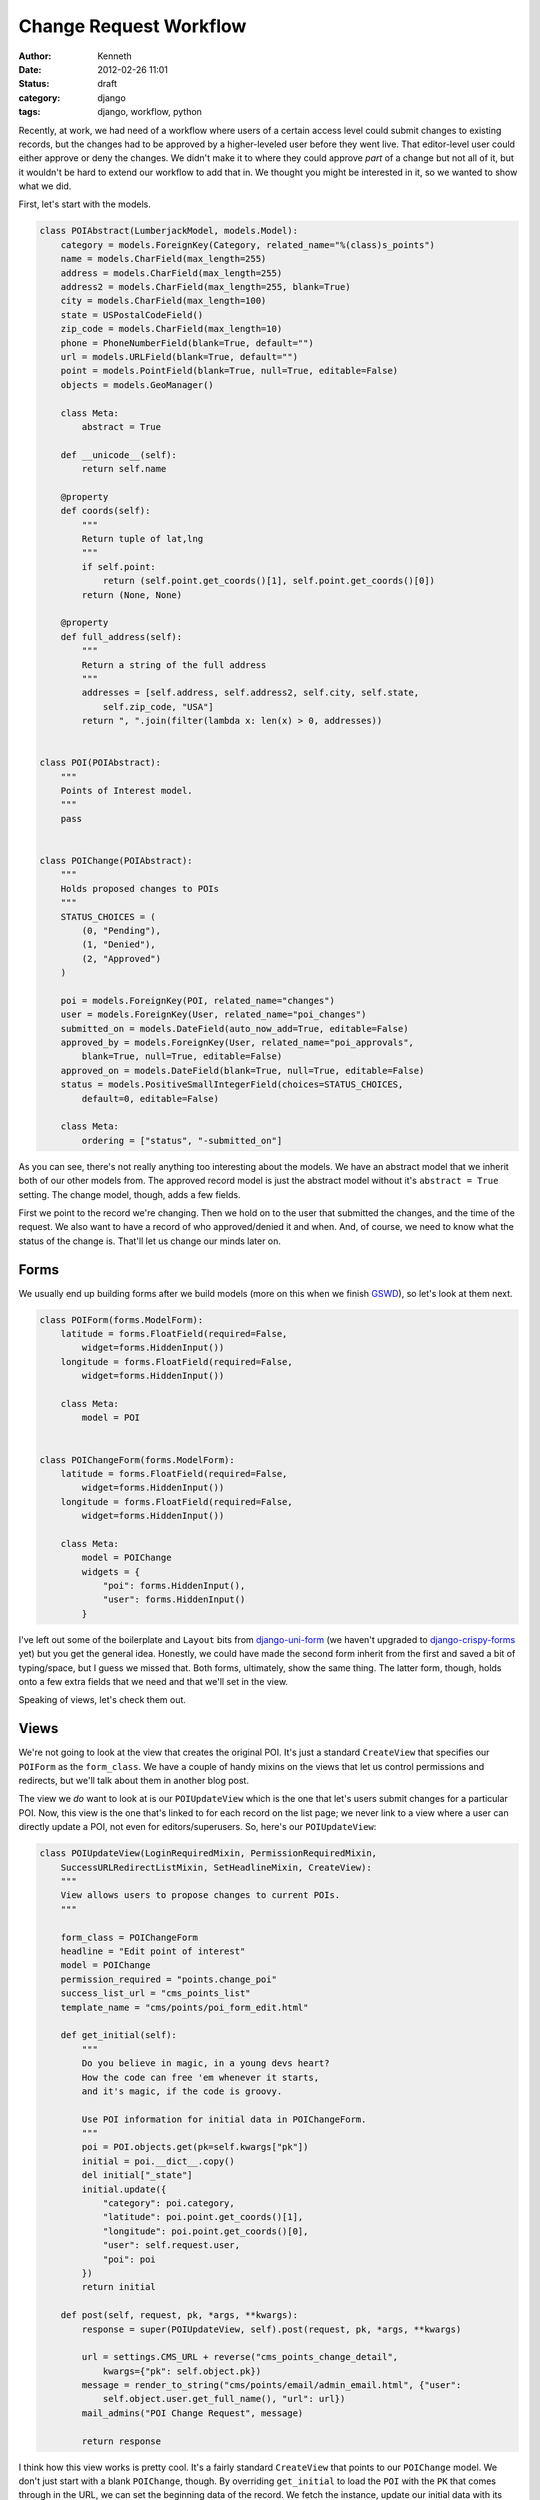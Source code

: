 =======================
Change Request Workflow
=======================

:author: Kenneth
:date: 2012-02-26 11:01
:status: draft
:category: django
:tags: django, workflow, python

Recently, at work, we had need of a workflow where users of a certain access level could submit changes to existing records, but the changes had to be approved by a higher-leveled user before they went live. That 
editor-level user could either approve or deny the changes. We didn't make it to where they could approve *part* of a change but not all of it, but it wouldn't be hard to extend our workflow to add that in. We thought 
you might be interested in it, so we wanted to show what we did.

First, let's start with the models.

.. code-block:: django

    class POIAbstract(LumberjackModel, models.Model):
        category = models.ForeignKey(Category, related_name="%(class)s_points")
        name = models.CharField(max_length=255)
        address = models.CharField(max_length=255)
        address2 = models.CharField(max_length=255, blank=True)
        city = models.CharField(max_length=100)
        state = USPostalCodeField()
        zip_code = models.CharField(max_length=10)
        phone = PhoneNumberField(blank=True, default="")
        url = models.URLField(blank=True, default="")
        point = models.PointField(blank=True, null=True, editable=False)
        objects = models.GeoManager()

        class Meta:
            abstract = True

        def __unicode__(self):
            return self.name

        @property
        def coords(self):
            """
            Return tuple of lat,lng
            """
            if self.point:
                return (self.point.get_coords()[1], self.point.get_coords()[0])
            return (None, None)

        @property
        def full_address(self):
            """
            Return a string of the full address
            """
            addresses = [self.address, self.address2, self.city, self.state,
                self.zip_code, "USA"]
            return ", ".join(filter(lambda x: len(x) > 0, addresses))


    class POI(POIAbstract):
        """
        Points of Interest model.
        """
        pass


    class POIChange(POIAbstract):
        """
        Holds proposed changes to POIs
        """
        STATUS_CHOICES = (
            (0, "Pending"),
            (1, "Denied"),
            (2, "Approved")
        )

        poi = models.ForeignKey(POI, related_name="changes")
        user = models.ForeignKey(User, related_name="poi_changes")
        submitted_on = models.DateField(auto_now_add=True, editable=False)
        approved_by = models.ForeignKey(User, related_name="poi_approvals",
            blank=True, null=True, editable=False)
        approved_on = models.DateField(blank=True, null=True, editable=False)
        status = models.PositiveSmallIntegerField(choices=STATUS_CHOICES,
            default=0, editable=False)

        class Meta:
            ordering = ["status", "-submitted_on"]

As you can see, there's not really anything too interesting about the models. We have an abstract model that we inherit both of our other models from. The approved record model is just the abstract model without it's 
``abstract = True`` setting. The change model, though, adds a few fields.

First we point to the record we're changing. Then we hold on to the user that submitted the changes, and the time of the request. We also want to have a record of who approved/denied it and when. And, of course, we 
need to know what the status of the change is. That'll let us change our minds later on.

Forms
=====

We usually end up building forms after we build models (more on this when we finish GSWD_), so let's look at them next.

.. code-block:: django

    class POIForm(forms.ModelForm):
        latitude = forms.FloatField(required=False,
            widget=forms.HiddenInput())
        longitude = forms.FloatField(required=False,
            widget=forms.HiddenInput())

        class Meta:
            model = POI


    class POIChangeForm(forms.ModelForm):
        latitude = forms.FloatField(required=False,
            widget=forms.HiddenInput())
        longitude = forms.FloatField(required=False,
            widget=forms.HiddenInput())

        class Meta:
            model = POIChange
            widgets = {
                "poi": forms.HiddenInput(),
                "user": forms.HiddenInput()
            }

I've left out some of the boilerplate and ``Layout`` bits from django-uni-form_ (we haven't upgraded to django-crispy-forms_ yet) but you get the general idea. Honestly, we could have made the second form inherit from 
the first and saved a bit of typing/space, but I guess we missed that. Both forms, ultimately, show the same thing. The latter form, though, holds onto a few extra fields that we need and that we'll set in the view.

Speaking of views, let's check them out.

Views
=====

We're not going to look at the view that creates the original POI. It's just a standard 
``CreateView`` that specifies our ``POIForm`` as the ``form_class``. We have a couple of handy 
mixins on the views that let us control permissions and redirects, but we'll talk about them in 
another blog post.

The view we *do* want to look at is our ``POIUpdateView`` which is the one that let's users submit 
changes for a particular POI. Now, this view is the one that's linked to for each record on the 
list page; we never link to a view where a user can directly update a POI, not even for 
editors/superusers. So, here's our ``POIUpdateView``:

.. code-block:: django

    class POIUpdateView(LoginRequiredMixin, PermissionRequiredMixin,
        SuccessURLRedirectListMixin, SetHeadlineMixin, CreateView):
        """
        View allows users to propose changes to current POIs.
        """

        form_class = POIChangeForm
        headline = "Edit point of interest"
        model = POIChange
        permission_required = "points.change_poi"
        success_list_url = "cms_points_list"
        template_name = "cms/points/poi_form_edit.html"

        def get_initial(self):
            """
            Do you believe in magic, in a young devs heart?
            How the code can free 'em whenever it starts,
            and it's magic, if the code is groovy.

            Use POI information for initial data in POIChangeForm.
            """
            poi = POI.objects.get(pk=self.kwargs["pk"])
            initial = poi.__dict__.copy()
            del initial["_state"]
            initial.update({
                "category": poi.category,
                "latitude": poi.point.get_coords()[1],
                "longitude": poi.point.get_coords()[0],
                "user": self.request.user,
                "poi": poi
            })
            return initial

        def post(self, request, pk, *args, **kwargs):
            response = super(POIUpdateView, self).post(request, pk, *args, **kwargs)

            url = settings.CMS_URL + reverse("cms_points_change_detail",
                kwargs={"pk": self.object.pk})
            message = render_to_string("cms/points/email/admin_email.html", {"user":
                self.object.user.get_full_name(), "url": url})
            mail_admins("POI Change Request", message)

            return response

I think how this view works is pretty cool. It's a fairly standard ``CreateView`` that points to 
our ``POIChange`` model. We don't just start with a blank ``POIChange``, though. By overriding 
``get_initial`` to load the ``POI`` with the ``PK`` that comes through in the URL, we can set the 
beginning data of the record. We fetch the instance, update our initial data with its values, and 
then pass it on through to the form.

Once the form is valid, a method I don't show called ``form_valid``, we log the change in our 
logger, send a message to the user through Django's ``messages`` app, and then our ``post`` method 
gets called. Learning the workflow order of ``CreateView`` and ``UpdateView`` (and, ultimately, 
``FormView``) will save you a huge amount of time when you start customizing these things. In our 
``post`` method, we render out an email to the admins and then return our response, which, thanks 
to our ``SuccessURLRedirectListMixin`` will redirect the user to the route named in 
``success_list_url``.

Now, all we've really done is create a new record. It still has to be approved. We do that in our 
next view, ``POIChangeApprovalView``, which the editor/superuser gets to through another list 
view. They can also reach it by clicking the link provided to them in the email.

.. code-block:: django

    class POIChangeApprovalView(LoginRequiredMixin, SuperuserRequiredMixin,
        DetailView):

        model = POIChange
        template_name = "cms/points/poi_change_detail.html"

        def post(self, request, pk):
            approval = request.POST.get("approval", None)
            if approval:
                if approval == "approve":
                    self._approved()
                else:
                    self._denied()
                return HttpResponseRedirect(reverse("cms_points_change_list"))

            return HttpResponseForbidden()


        def _approved(self):
            """
            It's approved!
            """
            poi = self.get_object()
            data = poi.__dict__.copy()
            del data["_state"]
            data.update({
                "category": poi.category.pk,
                "latitude": poi.coords[0],
                "longitude": poi.coords[1],
            })
            form = POIForm(data, instance=poi.poi)
            if form.is_valid():
                form.save()

                poi.status = 2
                poi.approved_by = self.request.user
                poi.approved_on = date.today()
                poi.save()

                messages.success(self.request, "Point of interest updated.")

                if poi.user.email:
                    message = render_to_string("cms/points/email/approved.html",
                        {"poi_name": poi.name})
                    send_mail("OUR CLIENT - Change Request Approved",
                        message, settings.EMAIL_HOST_USER, [poi.user.email])

        def _denied(self):
            """
            No way Jose
            """
            poi = self.get_object()
            poi.status = 1
            poi.approved_by = self.request.user
            poi.approved_on = date.today()
            poi.save()

            messages.success(self.request,
                "Point of interest '%s' has not been updated." % poi.poi.name)

            if poi.user.email:
                message = render_to_string("cms/points/email/denied.html",
                    {"poi_name": poi.name})
                send_mail("OUR CLIENT - Change Request Denied",
                    message, settings.EMAIL_HOST_USER, [poi.user.email])

This view is really straightfoward. The editor clicks one of two buttons, both of which point to 
this view. One contains a ``POST`` variable indicating approval, the other indicating that the 
change has been denied. Then, based on the value, we peform the same action on the ``POIChange``.

If the change was denied, we just set the status on the change to our denied flag, set the date 
and user, and then save it.

If it was approved, we create an instance of the ``POIForm`` with the changed ``POI`` as the 
edited instance and our ``POIChange``'s ``__dict__`` as the new data. Since they're copies of each 
other, aside from the changes in the change model, of course, only the changed data really gets 
updated. We make sure the form is still valid (some GeoDjango_ stuff I left out of the form above) 
and then save the updated instance. We also update the ``POIChange`` so it holds the new status, 
the approving user and date.

Regardless of the action taken, we send off an email to the user that submitted the change, 
letting him or her know what happened.

Summary
=======

This has, so far, been a great workflow for our users. They're able to trust that the data going 
out is verified and safe, but if anything gets out of date, we can change it ourselves or let the 
community of users tell us about the new data. 

.. _GSWD: http://gettingstartedwithdjango.com
.. _django-uni-form: https://github.com/pydanny/django-uni-form
.. _django-crispy-forms: https://github.com/maraujop/django-crispy-forms
.. _GeoDjango: http://geodjango.org
